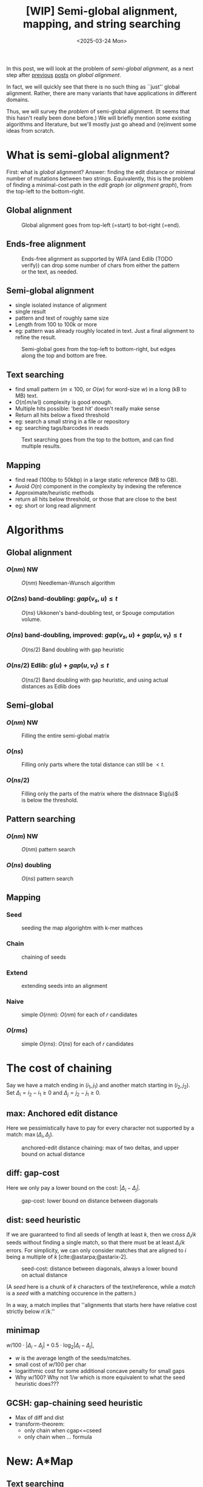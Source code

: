 #+title: [WIP] Semi-global alignment, mapping, and string searching
#+filetags: @thesis pairwise-alignment wip
#+OPTIONS: ^:{} num: num:t
#+hugo_front_matter_key_replace: author>authors
#+toc: headlines 3
#+date: <2025-03-24 Mon>

In this post, we will look at the problem of /semi-global alignment/, as a next
step after [[../pairwise-alignment/pairwise-alignment.org][previous]] [[../pairwise-alignment-history/pairwise-alignment-history.org][posts]] on /global alignment/.

In fact, we will quickly see that there is no such thing as ``just'' global
alignment.
Rather, there are many variants that have applications in different domains.

Thus, we will survey the /problem/ of semi-global alignment.
(It seems that this hasn't really been done before.)
We will briefly mention some existing algorithms and literature, but we'll
mostly just go ahead and (re)invent some ideas from scratch.

* What is semi-global alignment?
First: what is /global/ alignment? Answer: finding the edit distance or minimal
number of mutations between two strings.
Equivalently, this is the problem of finding a minimal-cost path in the /edit
graph/ (or /alignment graph/), from the top-left to the bottom-right.

** Global alignment

#+caption: Global alignment goes from top-left (=start) to bot-right (=end).
#+attr_html: :class inset large
[[file:global.svg]]


** Ends-free alignment
#+caption: Ends-free alignment as supported by WFA (and Edlib (TODO verify)) can drop some number of chars from either the pattern or the text, as needed.
#+attr_html: :class inset large
[[file:ends-free.svg]]

** Semi-global alignment
- single isolated instance of alignment
- single result
- pattern and text of roughly same size
- Length from 100 to 100k or more
- eg: pattern was already roughly located in text. Just a final alignment to
  refine the result.
#+caption: Semi-global goes from the top-left to bottom-right, but edges along the top and bottom are free.
#+attr_html: :class inset large
[[file:semi-global.svg]]

** Text searching
- find small pattern ($m\leq 100$, or $O(w)$ for word-size $w$) in a long (kB to MB) text.
- $O(n\lceil m/w\rceil)$ complexity is good enough.
- Multiple hits possible: 'best hit' doesn't really make sense
- Return all hits below a fixed threshold
- eg: search a small string in a file or repository
- eg: searching tags/barcodes in reads
#+caption: Text searching goes from the top to the bottom, and can find multiple results.
#+attr_html: :class inset large
[[file:search.svg]]
** Mapping
- find read (100bp to 50kbp) in a large static reference (MB to GB).
- Avoid $O(n)$ component in the complexity by indexing the reference
- Approximate/heuristic methods
- return all hits below threshold, or those that are close to the best
- eg: short or long read alignment
* Algorithms
** Global alignment
*** $O(nm)$ NW
#+caption: $O(nm)$ Needleman-Wunsch algorithm
#+attr_html: :class inset large
[[file:global-nm.svg]]
*** $O(2ns)$ band-doubling: $gap(v_s, u) \leq t$
#+caption: $O(ns)$ Ukkonen's band-doubling test, or Spouge computation volume.
#+attr_html: :class inset large
[[file:global-ns.svg]]
*** $O(ns)$ band-doubling, improved: $gap(v_s, u) + gap(u, v_t) \leq t$
#+caption: $O(ns/2)$ Band doubling with gap heuristic
#+attr_html: :class inset large
[[file:global-ns-gap.svg]]
*** $O(ns/2)$ Edlib: $g(u) + gap(u, v_t) \leq t$
#+caption: $O(ns/2)$ Band doubling with gap heuristic, and using actual distances as Edlib does
#+attr_html: :class inset large
[[file:global-ns-g.svg]]
** Semi-global
*** $O(nm)$ NW
#+caption: Filling the entire semi-global matrix
#+attr_html: :class inset large
[[file:semi-global-nm.svg]]

*** $O(ns)$
#+caption: Filling only parts where the total distance can still be $<t$.
#+attr_html: :class inset large
[[file:semi-global.ns.svg]]
*** $O(ns/2)$
#+caption: Filling only the parts of the matrix where the distnnace $\g(u)$ is below the threshold.
#+attr_html: :class inset large
[[file:semi-global-g.svg]]
** Pattern searching
*** $O(nm)$ NW
#+caption: $O(nm)$ pattern search
#+attr_html: :class inset large
[[file:search-nm.svg]]
*** $O(ns)$ doubling
#+caption: $O(ns)$ pattern search
#+attr_html: :class inset large
[[file:search-g.svg]]
** Mapping
*** Seed
#+caption: seeding the map algorightm with k-mer mathces
#+attr_html: :class inset large
[[file:map-seed.svg]]
*** Chain
#+caption: chaining of seeds
#+attr_html: :class inset large
[[file:map-chain.svg]]
*** Extend
#+caption: extending seeds into an alignment
#+attr_html: :class inset large
[[file:map-extend.svg]]
*** Naive
#+caption: simple $O(rnm)$: $O(nm)$ for each of $r$ candidates
#+attr_html: :class inset large
[[file:map-nm.svg]]
*** $O(rms)$
#+caption: simple $O(rns)$: $O(ns)$ for each of $r$ candidates
#+attr_html: :class inset large
[[file:map-ns.svg]]
* The cost of chaining
Say we have a match ending in $(i_1, j_1)$ and another match starting in $(i_2,
j_2)$.
Set $\Delta_i = i_2-i_1\geq0$ and $\Delta_j=j_2-j_1\geq 0$.
** max: Anchored edit distance
Here we pessimistically have to pay for every character not supported by a match:
$\max(\Delta_i, \Delta_j)$.
#+caption: anchored-edit distance chaining: max of two deltas, and upper bound on actual distance
#+attr_html: :class inset medium
[[file:chain-anchored.svg]]
** diff: gap-cost
Here we only pay a lower bound on the cost: $|\Delta_i - \Delta_j|$.
#+caption: gap-cost: lower bound on distance between diagonals
#+attr_html: :class inset medium
[[file:chain-gap.svg]]
** dist: seed heuristic
If we are guaranteed to find all seeds of length at least $k$, then we cross $\Delta_i/k$
seeds without finding a single match, so that there must be at least
$\Delta_i/k$ errors. For simplicity, we can only consider matches that are
aligned to $i$ being a multiple of $k$ [cite:@astarpa;@astarix-2].

#+caption: seed-cost: distance between diagonals, always a lower bound on actual distance
#+attr_html: :class inset medium
[[file:chain-seed.svg]]

(A /seed/ here is a chunk of $k$ characters of the text/reference, while a
/match/ is a /seed/ with a matching occurence in the pattern.)

In a way, a match implies that ''alignments that starts here have relative cost strictly below $n'/k$.''

** minimap
$w/100 \cdot |\Delta_i - \Delta_j| + 0.5\cdot \log_2 |\Delta_i - \Delta_j|$,
- $w$ is the average length of the seeds/matches.
- small cost of $w/100$ per char
- logarithmic cost for some additional concave penalty for small gaps
- Why $w/100$? Why not $1/w$ which is more equivalent to what the seed heuristic does???

** GCSH: gap-chaining seed heuristic
- Max of diff and dist
- transform-theorem:
  - only chain when cgap<=cseed
  - only chain when ... formula
* New: A*Map
** Text searching
- Do the full $nm$ matrix
- Return the bottom row and right column scores, so user can make a decision
  what to do with this
- new: $0\leq \alpha\leq 1$ soft-clip cost, generalizing ends-free.
- new: output format
- traceback from specific positions on request
** Mapping
- build hashmap on chunked k-mers of reference
- find matches for each pattern
- transform, radix sort, and then chain using LCP algo
- say $k=20$, then we have guaranteed matches if divergence $\leq 5\%$.
- But we want to avoid processing random one-off matches
- So require at least $10\%$ of the possible matches to be present, for a max
  divergence of $4.5\%$.
- Track /dominant/ matches that start a chain of at least length $10\% \cdot
  m/k$.
- For each of them, do a semi-global alignment of a slightly buffered region of
  the text (around length $m + 2\cdot 4.5\%\cdot m$).
- The alignment can be done using $O(nm)$
- TODO: Better methods:
  - $O(ms)$, adapted to semi-global (currently the code only does global)
  - semi-global version of A*PA
  - semi-global version of A*PA2
  - bottom-up match-merging

* Early idea: Bottom-up match-merging (aka BUMMer?)
One thing that becomes clear with mapping is that we don't quite
know where exactly to start the semi-global alignments.
This can be fixed by adding some buffer/padding, but this remains slightly ugly
and iffy.

Instead, I'm going to attempt to explain a new approach here.
Some details are still a bit unclear to me on how exactly they'd work, but I
have good hope it can all be worked out.

** Some previous ideas

Instead, we can use the following approach, which is a natural
evolution/convergence of a few previous ideas:
- /pre-pruning/ (or /local-pruning/; I haven't been very consistent with the
  name)

  The idea here is that a k-mer match gives us information that this seed can be
  traversed for free. The lack of a match implies cost at least 1.
  When a match is followed by noise, and thus can not be extended into an
  alignment of two seeds with cost $<2$, we can discard it, because the promise
  that there would be a good alignment (ie, relative cost $<1/k$) is not held.
  - see A*PA2 paper [cite:@astarpa2] ([[file:../../static/papers/astarpa2.pdf][PDF]]) or [[../astarpa2/astarpa2.org][blogpost]]
- /path-pruning/ ([[file:../speeding-up-astar/speeding-up-astar.org][blogpost]]): if we already know /some/ alignment, which is not
  necessarily optimal, we can use that to either find a better one or prove
  optimality:
  we can find all places at the start of a match where the heuristic is smaller
  than the actual remaining distance, and remove those matches. Again, these
  matches ''promise'' that the remainder of the alignment can be done in cost
  $<1/k$, but we should avoid to over-promise.

  After /path-pruning/ some matches, we run the alignment as usual, until the
  end of the original path is reached. Either the guessed path is then optimal,
  or the optimal path will have been found.

- /local-doubling/ ([[../local-doubling/local-doubling.org][blogpost]]): a drawback of path-pruning is that first we must find a
  path somehow, and then we must run the alignment again with the improved heuristic.
  /Local-doubling/ attempts to fix this by increasing the band of the alignment
  locally as needed.

  It gives nice figures, but I never quite got it to work reliably.

** Divide & conquer
Another common technique for pairwise alignment is Hirschberg's divide & conquer
approach [cite:@hirschberg75]. This find the distance to the middle column from
the left and right. There, a splitting point on the optimal alignment is found,
and we recurse into the two half-sized sub problems.

** Bottom-up match merging (BUMMer)
Initially, we have a set of many matches, including some spurious ones.
As we already saw with pre-pruning and path-pruning, if a match covering 1 seed does not into
an alignment of cost $<2$ covering $2$ seeds, we might as well discard it.
Then, if it does not extend into an alignment of cost $<4$ covering 4 seeds, we
can again discard it.

A slightly more principled approach is as follows:
1. Consider a binary tree on the seeds.
2. Initially the leafs correspond to a k-mer (seed) of the text, and the matches
   for that seed.
3. Then, we go up one level and see if we can merge adjacent matches. If so, we
   get a new match spanning two seeds, with /margin/ $2$ (because the two
   matches have cost $0$, which is $2$ below the number of seeds covered).

   Otherwise, it may be possible to extend a match of the left seed to also
   cover the right seed for cost $1$, creating a match covering the two seeds
   with margin $1$.
   Similarly, a right-match might be extended into the left seed.
4. Because an alignment of $2^{k+1}$ seeds with cost $<2^{k+1}$ must have cost
   $<2^k$ in either the left or right half, this procedure finds all such
   $2^{k+1}$-matches by only starting with single k-mer matches.
5. Eventually we extend our matches into a full alignment of the pattern and
   we're done.

One core idea here is this: if you have a long run of matches, these build up a
bunch of margin $a$, that can then be spend by aligning through a region with up
to $a$ noise. In the end, the complexity will be something like $\sum_a a^2$.

In fact, maybe this ends up exactly similar to A*PA, but faster because it
doesn't actually do the relatively slow A* bit. But I'm not sure yet; we'll see.

*Tricky bits.* What I haven't figured out yet:
- We need to efficiently merge matches for consecutive seeds. Maybe a simple
  lower bound like the seed heuristic (that ignores the $j$ coordinate) is good
  enough, but it would be interesting to see if we can design some
  algo/datastructure for efficiently merging matches.
- Reconstructing traces from output costs: suppose we take a semi global
  alignment and run it once top-to-bottom and once bottom-to-top. Can we infer
  from this information the start and end points of all locally-optimal
  alignment traces?


* TODO Benchmarks of simple methods

#+print_bibliography:
